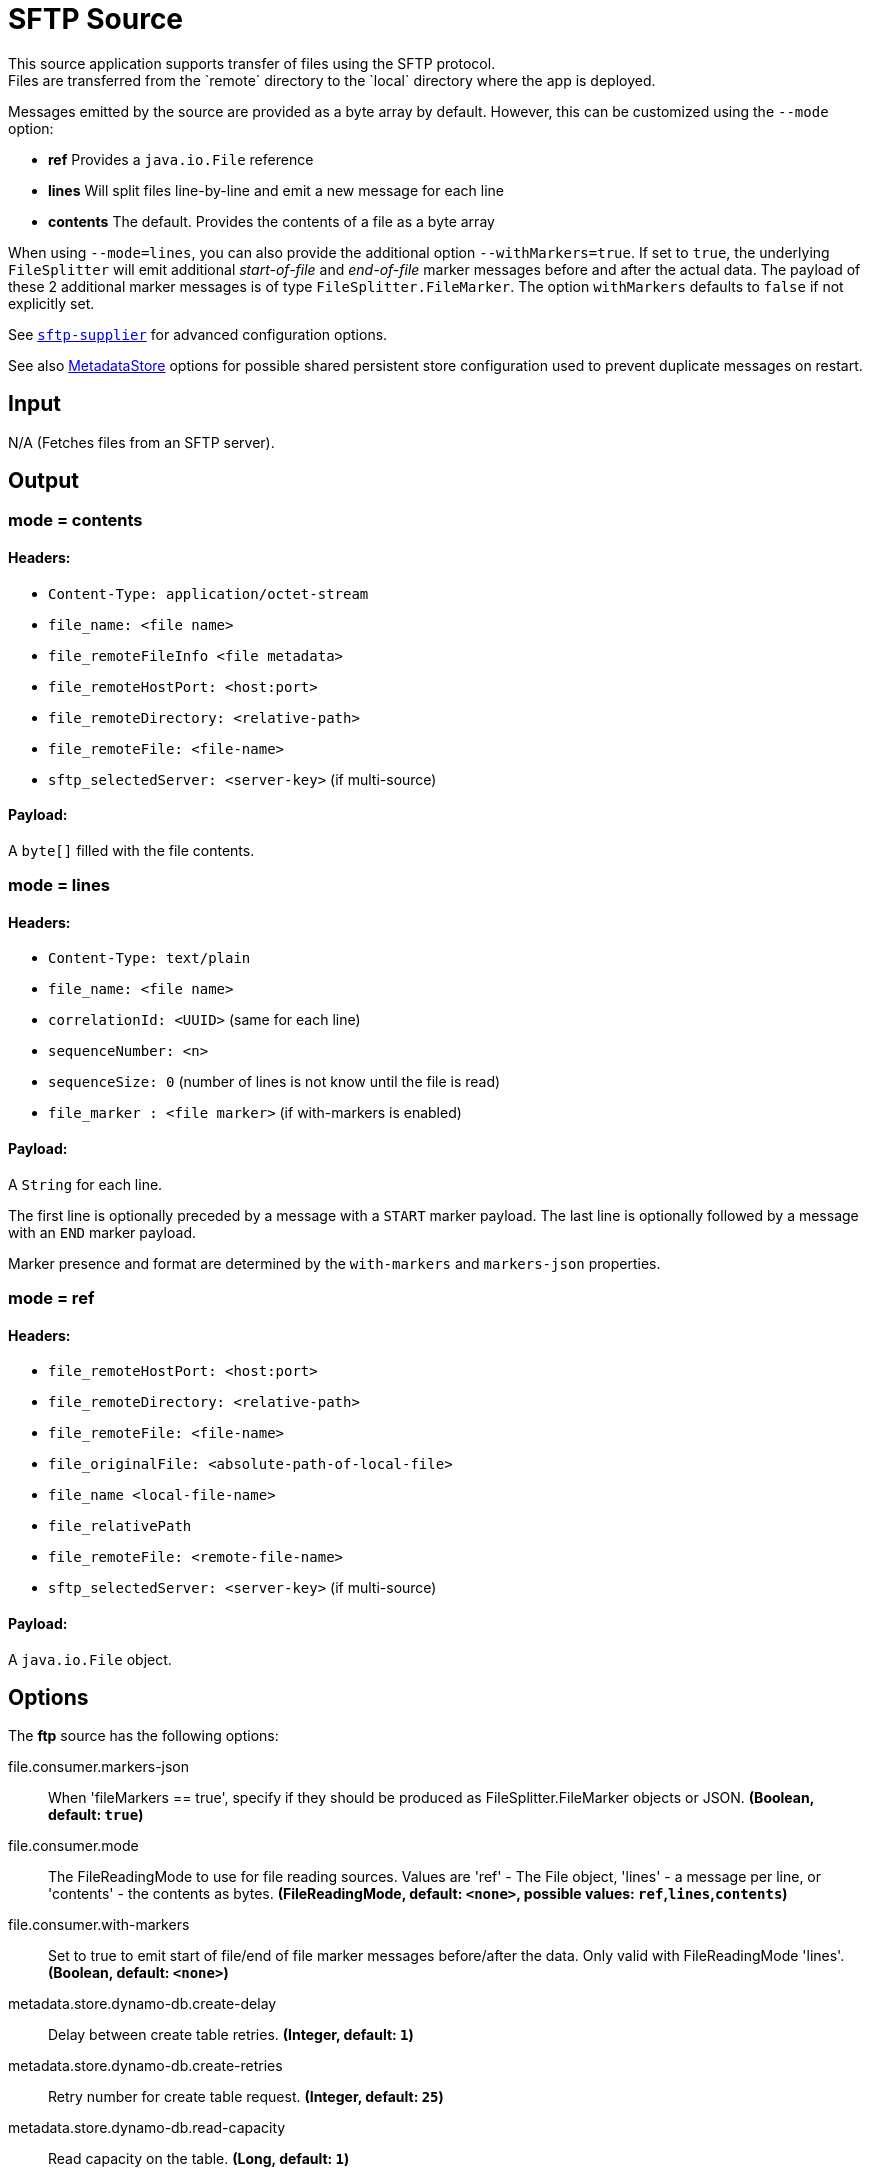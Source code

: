 //tag::ref-doc[]
= SFTP Source
This source application supports transfer of files using the SFTP protocol.
Files are transferred from the `remote` directory to the `local` directory where the app is deployed.
Messages emitted by the source are provided as a byte array by default. However, this can be
customized using the `--mode` option:

- *ref* Provides a `java.io.File` reference
- *lines* Will split files line-by-line and emit a new message for each line
- *contents* The default. Provides the contents of a file as a byte array

When using `--mode=lines`, you can also provide the additional option `--withMarkers=true`.
If set to `true`, the underlying `FileSplitter` will emit additional _start-of-file_ and _end-of-file_ marker messages before and after the actual data.
The payload of these 2 additional marker messages is of type `FileSplitter.FileMarker`. The option `withMarkers` defaults to `false` if not explicitly set.

See link:../../../functions/supplier/sftp-supplier/README.adoc[`sftp-supplier`] for advanced configuration options.

See also link:../../../functions/common/metadata-store-common/README.adoc[MetadataStore] options for possible shared persistent store configuration used to prevent duplicate messages on restart.


== Input

N/A (Fetches files from an SFTP server).

== Output

=== mode = contents

==== Headers:

* `Content-Type: application/octet-stream`
* `file_name: <file name>`
* `file_remoteFileInfo <file metadata>`
* `file_remoteHostPort: <host:port>`
* `file_remoteDirectory: <relative-path>`
* `file_remoteFile: <file-name>`
* `sftp_selectedServer: <server-key>` (if multi-source)

==== Payload:

A `byte[]` filled with the file contents.

=== mode = lines

==== Headers:

* `Content-Type: text/plain`
* `file_name: <file name>`
* `correlationId: <UUID>` (same for each line)
* `sequenceNumber: <n>`
* `sequenceSize: 0` (number of lines is not know until the file is read)
* `file_marker : <file marker>` (if with-markers is enabled)

==== Payload:

A `String` for each line.

The first line is optionally preceded by a message with a `START` marker payload.
The last line is optionally followed by a message with an `END` marker payload.

Marker presence and format are determined by the `with-markers` and `markers-json` properties.

=== mode = ref

==== Headers:

* `file_remoteHostPort: <host:port>`
* `file_remoteDirectory: <relative-path>`
* `file_remoteFile: <file-name>`
* `file_originalFile: <absolute-path-of-local-file>`
* `file_name <local-file-name>`
* `file_relativePath`
* `file_remoteFile: <remote-file-name>`
* `sftp_selectedServer: <server-key>` (if multi-source)

==== Payload:

A `java.io.File` object.

== Options

The **$$ftp$$** $$source$$ has the following options:

//tag::configuration-properties[]
$$file.consumer.markers-json$$:: $$When 'fileMarkers == true', specify if they should be produced as FileSplitter.FileMarker objects or JSON.$$ *($$Boolean$$, default: `$$true$$`)*
$$file.consumer.mode$$:: $$The FileReadingMode to use for file reading sources. Values are 'ref' - The File object, 'lines' - a message per line, or 'contents' - the contents as bytes.$$ *($$FileReadingMode$$, default: `$$<none>$$`, possible values: `ref`,`lines`,`contents`)*
$$file.consumer.with-markers$$:: $$Set to true to emit start of file/end of file marker messages before/after the data. Only valid with FileReadingMode 'lines'.$$ *($$Boolean$$, default: `$$<none>$$`)*
$$metadata.store.dynamo-db.create-delay$$:: $$Delay between create table retries.$$ *($$Integer$$, default: `$$1$$`)*
$$metadata.store.dynamo-db.create-retries$$:: $$Retry number for create table request.$$ *($$Integer$$, default: `$$25$$`)*
$$metadata.store.dynamo-db.read-capacity$$:: $$Read capacity on the table.$$ *($$Long$$, default: `$$1$$`)*
$$metadata.store.dynamo-db.table$$:: $$Table name for metadata.$$ *($$String$$, default: `$$<none>$$`)*
$$metadata.store.dynamo-db.time-to-live$$:: $$TTL for table entries.$$ *($$Integer$$, default: `$$<none>$$`)*
$$metadata.store.dynamo-db.write-capacity$$:: $$Write capacity on the table.$$ *($$Long$$, default: `$$1$$`)*
$$metadata.store.gemfire.region$$:: $$Gemfire region name for metadata.$$ *($$String$$, default: `$$<none>$$`)*
$$metadata.store.jdbc.region$$:: $$Unique grouping identifier for messages persisted with this store.$$ *($$String$$, default: `$$DEFAULT$$`)*
$$metadata.store.jdbc.table-prefix$$:: $$Prefix for the custom table name.$$ *($$String$$, default: `$$<none>$$`)*
$$metadata.store.mongo-db.collection$$:: $$MongoDB collection name for metadata.$$ *($$String$$, default: `$$metadataStore$$`)*
$$metadata.store.redis.key$$:: $$Redis key for metadata.$$ *($$String$$, default: `$$<none>$$`)*
$$metadata.store.type$$:: $$Indicates the type of metadata store to configure (default is 'memory'). You must include the corresponding Spring Integration dependency to use a persistent store.$$ *($$StoreType$$, default: `$$<none>$$`, possible values: `mongodb`,`gemfire`,`redis`,`dynamodb`,`jdbc`,`zookeeper`,`hazelcast`,`memory`)*
$$metadata.store.zookeeper.connect-string$$:: $$Zookeeper connect string in form HOST:PORT.$$ *($$String$$, default: `$$127.0.0.1:2181$$`)*
$$metadata.store.zookeeper.encoding$$:: $$Encoding to use when storing data in Zookeeper.$$ *($$Charset$$, default: `$$UTF-8$$`)*
$$metadata.store.zookeeper.retry-interval$$:: $$Retry interval for Zookeeper operations in milliseconds.$$ *($$Integer$$, default: `$$1000$$`)*
$$metadata.store.zookeeper.root$$:: $$Root node - store entries are children of this node.$$ *($$String$$, default: `$$/SpringIntegration-MetadataStore$$`)*
$$sftp.supplier.auto-create-local-dir$$:: $$Set to true to create the local directory if it does not exist.$$ *($$Boolean$$, default: `$$true$$`)*
$$sftp.supplier.delay-when-empty$$:: $$Duration of delay when no new files are detected.$$ *($$Duration$$, default: `$$1s$$`)*
$$sftp.supplier.delete-remote-files$$:: $$Set to true to delete remote files after successful transfer.$$ *($$Boolean$$, default: `$$false$$`)*
$$sftp.supplier.directories$$:: $$A list of factory "name.directory" pairs.$$ *($$String[]$$, default: `$$<none>$$`)*
$$sftp.supplier.factories$$:: $$A map of factory names to factories.$$ *($$Map<String, Factory>$$, default: `$$<none>$$`)*
$$sftp.supplier.factory.allow-unknown-keys$$:: $$True to allow an unknown or changed key.$$ *($$Boolean$$, default: `$$false$$`)*
$$sftp.supplier.factory.host$$:: $$The host name of the server.$$ *($$String$$, default: `$$localhost$$`)*
$$sftp.supplier.factory.known-hosts-expression$$:: $$A SpEL expression resolving to the location of the known hosts file.$$ *($$Expression$$, default: `$$<none>$$`)*
$$sftp.supplier.factory.pass-phrase$$:: $$Passphrase for user's private key.$$ *($$String$$, default: `$$<empty string>$$`)*
$$sftp.supplier.factory.password$$:: $$The password to use to connect to the server.$$ *($$String$$, default: `$$<none>$$`)*
$$sftp.supplier.factory.port$$:: $$The port of the server.$$ *($$Integer$$, default: `$$22$$`)*
$$sftp.supplier.factory.private-key$$:: $$Resource location of user's private key.$$ *($$Resource$$, default: `$$<none>$$`)*
$$sftp.supplier.factory.username$$:: $$The username to use to connect to the server.$$ *($$String$$, default: `$$<none>$$`)*
$$sftp.supplier.fair$$:: $$True for fair rotation of multiple servers/directories. This is false by default so if a source has more than one entry, these will be received before the other sources are visited.$$ *($$Boolean$$, default: `$$false$$`)*
$$sftp.supplier.filename-pattern$$:: $$A filter pattern to match the names of files to transfer.$$ *($$String$$, default: `$$<none>$$`)*
$$sftp.supplier.filename-regex$$:: $$A filter regex pattern to match the names of files to transfer.$$ *($$Pattern$$, default: `$$<none>$$`)*
$$sftp.supplier.list-only$$:: $$Set to true to return file metadata without the entire payload.$$ *($$Boolean$$, default: `$$false$$`)*
$$sftp.supplier.local-dir$$:: $$The local directory to use for file transfers.$$ *($$File$$, default: `$$<none>$$`)*
$$sftp.supplier.max-fetch$$:: $$The maximum number of remote files to fetch per poll; default unlimited. Does not apply when listing files or building task launch requests.$$ *($$Integer$$, default: `$$<none>$$`)*
$$sftp.supplier.preserve-timestamp$$:: $$Set to true to preserve the original timestamp.$$ *($$Boolean$$, default: `$$true$$`)*
$$sftp.supplier.remote-dir$$:: $$The remote FTP directory.$$ *($$String$$, default: `$$/$$`)*
$$sftp.supplier.remote-file-separator$$:: $$The remote file separator.$$ *($$String$$, default: `$$/$$`)*
$$sftp.supplier.stream$$:: $$Set to true to stream the file rather than copy to a local directory.$$ *($$Boolean$$, default: `$$false$$`)*
$$sftp.supplier.tmp-file-suffix$$:: $$The suffix to use while the transfer is in progress.$$ *($$String$$, default: `$$.tmp$$`)*
//end::configuration-properties[]

== Examples

```
java -jar sftp_source.jar --sftp.supplier.remote-dir=foo --file.mode=lines --sftp.supplier.factory.host=sftpserver \
         --sftp.supplier.factory.username=user --ftp.supplier.factory.password=pw --sftp.supplier.local-dir=/foo
```
//end::ref-doc[]
